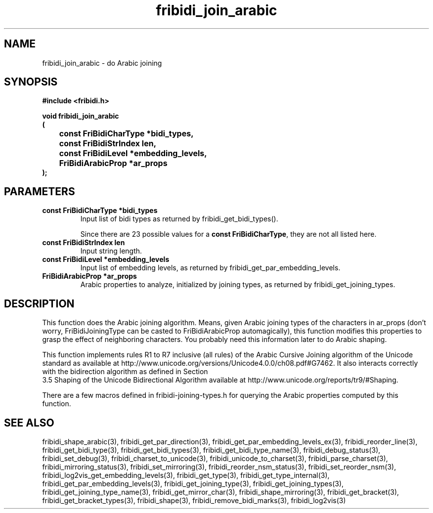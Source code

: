 .\" WARNING! THIS FILE WAS GENERATED AUTOMATICALLY BY c2man!
.\" DO NOT EDIT! CHANGES MADE TO THIS FILE WILL BE LOST!
.TH "fribidi_join_arabic" 3 "20 April 2022" "c2man fribidi-joining.h" "Programmer's Manual"
.SH "NAME"
fribidi_join_arabic \- do Arabic joining
.SH "SYNOPSIS"
.ft B
#include <fribidi.h>
.sp
void fribidi_join_arabic
.br
(
.br
	const FriBidiCharType *bidi_types,
.br
	const FriBidiStrIndex len,
.br
	const FriBidiLevel *embedding_levels,
.br
	FriBidiArabicProp *ar_props
.br
);
.ft R
.SH "PARAMETERS"
.TP
.B "const FriBidiCharType *bidi_types"
Input list of bidi types as
returned by
fribidi_get_bidi_types().
.sp
Since there are 23 possible values for a \fBconst FriBidiCharType\fR, they are not all listed here.
.TP
.B "const FriBidiStrIndex len"
Input string length.
.TP
.B "const FriBidiLevel *embedding_levels"
Input list of embedding
levels, as returned by
fribidi_get_par_embedding_levels.
.TP
.B "FriBidiArabicProp *ar_props"
Arabic properties to analyze, initialized by
joining types, as returned by
fribidi_get_joining_types.
.SH "DESCRIPTION"
This function does the Arabic joining algorithm.  Means, given Arabic
joining types of the characters in ar_props (don't worry,
FriBidiJoiningType can be casted to FriBidiArabicProp automagically), this
function modifies this properties to grasp the effect of neighboring
characters.  You probably need this information later to do Arabic shaping.

This function implements rules R1 to R7 inclusive (all rules) of the Arabic
Cursive Joining algorithm of the Unicode standard as available at
http://www.unicode.org/versions/Unicode4.0.0/ch08.pdf#G7462.  It also
interacts correctly with the bidirection algorithm as defined in Section
.br
3.5 Shaping of the Unicode Bidirectional Algorithm available at
http://www.unicode.org/reports/tr9/#Shaping.

There are a few macros defined in fribidi-joining-types.h for querying the
Arabic properties computed by this function.
.SH "SEE ALSO"
fribidi_shape_arabic(3),
fribidi_get_par_direction(3),
fribidi_get_par_embedding_levels_ex(3),
fribidi_reorder_line(3),
fribidi_get_bidi_type(3),
fribidi_get_bidi_types(3),
fribidi_get_bidi_type_name(3),
fribidi_debug_status(3),
fribidi_set_debug(3),
fribidi_charset_to_unicode(3),
fribidi_unicode_to_charset(3),
fribidi_parse_charset(3),
fribidi_mirroring_status(3),
fribidi_set_mirroring(3),
fribidi_reorder_nsm_status(3),
fribidi_set_reorder_nsm(3),
fribidi_log2vis_get_embedding_levels(3),
fribidi_get_type(3),
fribidi_get_type_internal(3),
fribidi_get_par_embedding_levels(3),
fribidi_get_joining_type(3),
fribidi_get_joining_types(3),
fribidi_get_joining_type_name(3),
fribidi_get_mirror_char(3),
fribidi_shape_mirroring(3),
fribidi_get_bracket(3),
fribidi_get_bracket_types(3),
fribidi_shape(3),
fribidi_remove_bidi_marks(3),
fribidi_log2vis(3)
